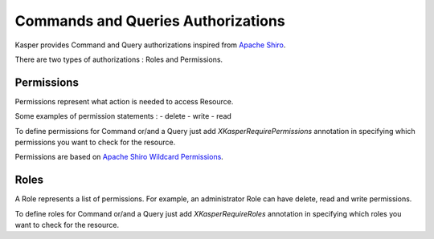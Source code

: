 
Commands and Queries Authorizations
===============================

Kasper provides Command and Query authorizations inspired from `Apache Shiro <https://shiro.apache.org/authorization.html>`_.

There are two types of authorizations : Roles and Permissions.

Permissions
-------

Permissions represent what action is needed to access Resource.

Some examples of permission statements :
- delete
- write
- read

To define permissions for Command or/and a Query just add `XKasperRequirePermissions` annotation in specifying which permissions you want to
check for the resource.

.. code-block:: java
 :linenos:

 import com.viadeo.kasper.security.annotation.XKasperRequirePermissions;

 @XKasperRequirePermissions(values = {"delete", "write"})
 public class CreateStuffCommand implements Command {
 ...
 }

Permissions are based on `Apache Shiro Wildcard Permissions <https://shiro.apache.org/authorization.html>`_.


Roles
-------

A Role represents a list of permissions. For example, an administrator Role can have delete, read and write permissions.

To define roles for Command or/and a Query just add `XKasperRequireRoles` annotation in specifying which roles you want to
check for the resource.

.. code-block:: java
 :linenos:

 import com.viadeo.kasper.security.annotation.XKasperRequireRoles;

 @XKasperRequireRoles(values = {"admin", "reader"})
 public class CreateStuffCommand implements Command {
 ...
 }